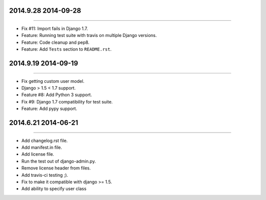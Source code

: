2014.9.28 2014-09-28
===============
----

* Fix #11: Import fails in Django 1.7.
* Feature: Running test suite with travis on multiple Django versions.
* Feature: Code cleanup and pep8.
* Feature: Add ``Tests`` section to ``README.rst``.


2014.9.19 2014-09-19
===============
----

* Fix getting custom user model.
* Django > 1.5 < 1.7 support.
* Feature #8: Add Python 3 support.
* Fix #9: Django 1.7 compatibility for test suite.
* Feature: Add pypy support.


2014.6.21 2014-06-21
===============
----

* Add changelog.rst file.
* Add manifest.in file.
* Add license file.
* Run the test out of django-admin.py.
* Remove license header from files.
* Add travis-ci testing ;).
* Fix to make it compatible with django >= 1.5.
* Add ability to specify user class
